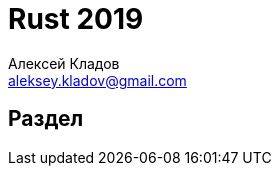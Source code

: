 = Rust 2019
Алексей Кладов <aleksey.kladov@gmail.com>
:icons: font
:lecture: Лекция N: Тема Лекции
:table-caption!:
:example-caption!:

[.title-slide]
== Раздел
